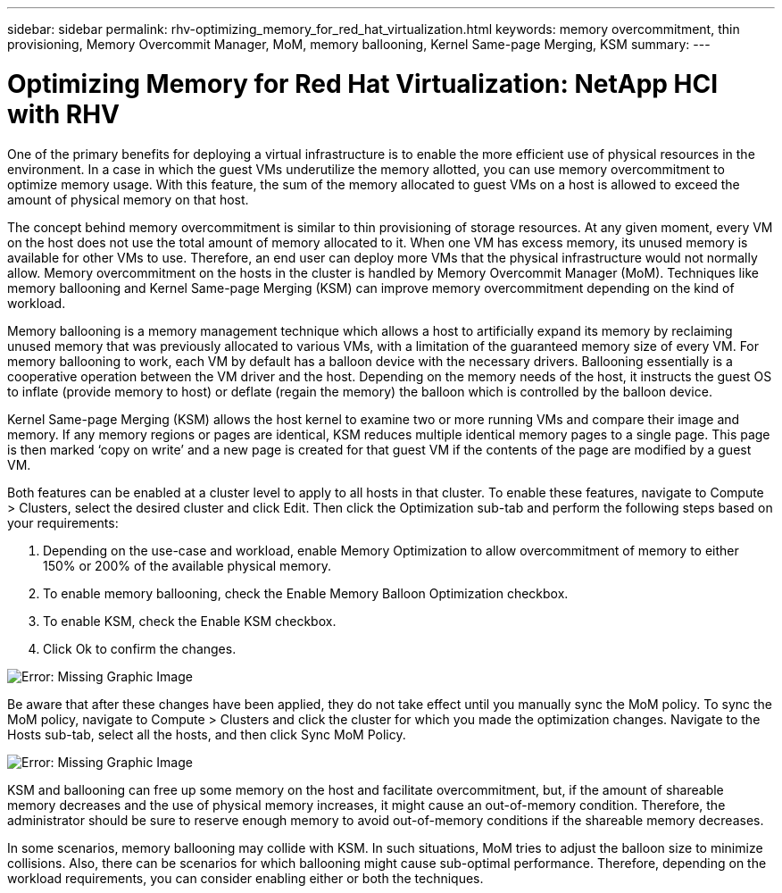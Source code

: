 ---
sidebar: sidebar
permalink: rhv-optimizing_memory_for_red_hat_virtualization.html
keywords: memory overcommitment, thin provisioning, Memory Overcommit Manager, MoM, memory ballooning, Kernel Same-page Merging, KSM
summary:
---

= Optimizing Memory for Red Hat Virtualization: NetApp HCI with RHV
:hardbreaks:
:nofooter:
:icons: font
:linkattrs:
:imagesdir: ./../media/

//
// This file was created with NDAC Version 0.9 (June 4, 2020)
//
// 2020-06-25 14:26:00.240796
//

[.lead]

One of the primary benefits for deploying a virtual infrastructure is to enable the more efficient use of physical resources in the environment. In a case in which the guest VMs underutilize the memory allotted, you can use memory overcommitment to optimize memory usage. With this feature, the sum of the memory allocated to guest VMs on a host is allowed to exceed the amount of physical memory on that host.

The concept behind memory overcommitment is similar to thin provisioning of storage resources. At any given moment, every VM on the host does not use the total amount of memory allocated to it. When one VM has excess memory, its unused memory is available for other VMs to use. Therefore, an end user can deploy more VMs that the physical infrastructure would not normally allow. Memory overcommitment on the hosts in the cluster is handled by Memory Overcommit Manager (MoM). Techniques like memory ballooning and Kernel Same-page Merging (KSM) can improve memory overcommitment depending on the kind of workload.

Memory ballooning is a memory management technique which allows a host to artificially expand its memory by reclaiming unused memory that was previously allocated to various VMs, with a limitation of the guaranteed memory size of every VM.  For memory ballooning to work, each VM by default has a balloon device with the necessary drivers. Ballooning essentially is a cooperative operation between the VM driver and the host.  Depending on the memory needs of the host, it instructs the guest OS to inflate (provide memory to host) or deflate (regain the memory) the balloon which is controlled by the balloon device.

Kernel Same-page Merging (KSM) allows the host kernel to examine two or more running VMs and compare their image and memory. If any memory regions or pages are identical, KSM reduces multiple identical memory pages to a single page. This page is then marked ‘copy on write’ and a new page is created for that guest VM if the contents of the page are modified by a guest VM.

Both features can be enabled at a cluster level to apply to all hosts in that cluster. To enable these features, navigate to Compute > Clusters, select the desired cluster and click Edit. Then click the Optimization sub-tab and perform the following steps based on your requirements:

. Depending on the use-case and workload, enable Memory Optimization to allow overcommitment of memory to either 150% or 200% of the available physical memory.

. To enable memory ballooning, check the Enable Memory Balloon Optimization checkbox.

. To enable KSM, check the Enable KSM checkbox.

. Click Ok to confirm the changes.

image:redhat_virtualization_image75.png[Error: Missing Graphic Image]

Be aware that after these changes have been applied, they do not take effect until you manually sync the MoM policy. To sync the MoM policy, navigate to Compute > Clusters and click the cluster for which you made the optimization changes. Navigate to the Hosts sub-tab, select all the hosts, and then click Sync MoM Policy.

image:redhat_virtualization_image76.png[Error: Missing Graphic Image]

KSM and ballooning can free up some memory on the host and facilitate overcommitment, but, if the amount of shareable memory decreases and the use of physical memory increases, it might cause an out-of-memory condition.  Therefore, the administrator should be sure to reserve enough memory to avoid out-of-memory conditions if the shareable memory decreases.

In some scenarios, memory ballooning may collide with KSM. In such situations,  MoM tries to adjust the balloon size to minimize collisions.  Also, there can be scenarios for which ballooning might cause sub-optimal performance. Therefore, depending on the workload requirements, you can consider enabling either or both the techniques.
